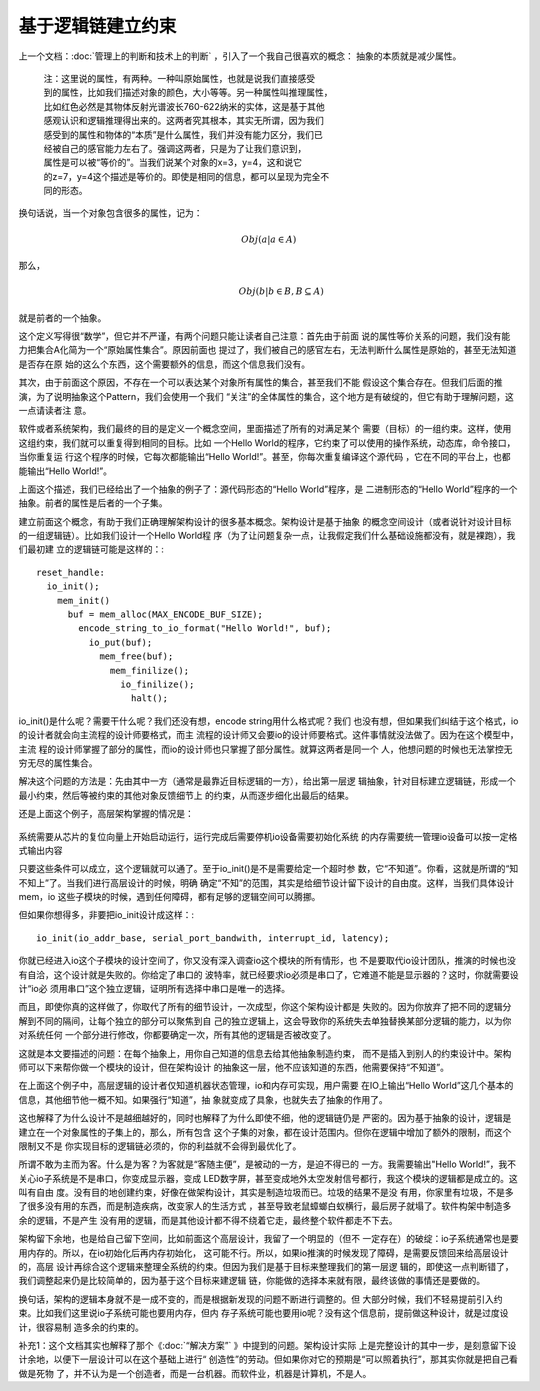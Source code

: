 基于逻辑链建立约束
******************

上一个文档：:doc:`管理上的判断和技术上的判断` ，引入了一个我自己很喜欢的概念：
抽象的本质就是减少属性。

        | 注：这里说的属性，有两种。一种叫原始属性，也就是说我们直接感受
        | 到的属性，比如我们描述对象的颜色，大小等等。另一种属性叫推理属性，
        | 比如红色必然是其物体反射光谱波长760-622纳米的实体，这是基于其他
        | 感观认识和逻辑推理得出来的。这两者究其根本，其实无所谓，因为我们
        | 感受到的属性和物体的“本质”是什么属性，我们并没有能力区分，我们已
        | 经被自己的感官能力左右了。强调这两者，只是为了让我们意识到，
        | 属性是可以被“等价的”。当我们说某个对象的x=3，y=4，这和说它
        | 的z=7，y=4这个描述是等价的。即使是相同的信息，都可以呈现为完全不
        | 同的形态。

换句话说，当一个对象包含很多的属性，记为： 

        .. math:: Obj(a|a \in A)
        
那么，
        .. math:: Obj(b|b \in B, B \subseteq A)

就是前者的一个抽象。

这个定义写得很“数学”，但它并不严谨，有两个问题只能让读者自己注意：首先由于前面
说的属性等价关系的问题，我们没有能力把集合A化简为一个“原始属性集合”。原因前面也
提过了，我们被自己的感官左右，无法判断什么属性是原始的，甚至无法知道是否存在原
始的这么个东西，这个需要额外的信息，而这个信息我们没有。

其次，由于前面这个原因，不存在一个可以表达某个对象所有属性的集合，甚至我们不能
假设这个集合存在。但我们后面的推演，为了说明抽象这个Pattern，我们会使用一个我们
“关注”的全体属性的集合，这个地方是有破绽的，但它有助于理解问题，这一点请读者注
意。

软件或者系统架构，我们最终的目的是定义一个概念空间，里面描述了所有的对满足某个
需要（目标）的一组约束。这样，使用这组约束，我们就可以重复得到相同的目标。比如
一个Hello World的程序，它约束了可以使用的操作系统，动态库，命令接口，当你重复运
行这个程序的时候，它每次都能输出“Hello World!”。甚至，你每次重复编译这个源代码
，它在不同的平台上，也都能输出“Hello World!”。

上面这个描述，我们已经给出了一个抽象的例子了：源代码形态的“Hello World”程序，是
二进制形态的“Hello World”程序的一个抽象。前者的属性是后者的一个子集。

建立前面这个概念，有助于我们正确理解架构设计的很多基本概念。架构设计是基于抽象
的概念空间设计（或者说针对设计目标的一组逻辑链）。比如我们设计一个Hello World程
序（为了让问题复杂一点，让我假定我们什么基础设施都没有，就是裸跑），我们最初建
立的逻辑链可能是这样的：::

    reset_handle:
      io_init();
        mem_init()
          buf = mem_alloc(MAX_ENCODE_BUF_SIZE);
            encode_string_to_io_format("Hello World!", buf);
              io_put(buf);
                mem_free(buf);
                  mem_finilize();
                    io_finilize();
                      halt();

io_init()是什么呢？需要干什么呢？我们还没有想，encode string用什么格式呢？我们
也没有想，但如果我们纠结于这个格式，io的设计者就会向主流程的设计师要格式，而主
流程的设计师又会要io的设计师要格式。这件事情就没法做了。因为在这个模型中，主流
程的设计师掌握了部分的属性，而io的设计师也只掌握了部分属性。就算这两者是同一个
人，他想问题的时候也无法掌控无穷无尽的属性集合。

解决这个问题的方法是：先由其中一方（通常是最靠近目标逻辑的一方），给出第一层逻
辑抽象，针对目标建立逻辑链，形成一个最小约束，然后等被约束的其他对象反馈细节上
的约束，从而逐步细化出最后的结果。

还是上面这个例子，高层架构掌握的情况是：

        .. figure::

系统需要从芯片的复位向量上开始启动运行，运行完成后需要停机io设备需要初始化系统
的内存需要统一管理io设备可以按一定格式输出内容

只要这些条件可以成立，这个逻辑就可以通了。至于io_init()是不是需要给定一个超时参
数，它“不知道”。你看，这就是所谓的“知不知上”了。当我们进行高层设计的时候，明确
确定“不知”的范围，其实是给细节设计留下设计的自由度。这样，当我们具体设计mem，io
这些子模块的时候，遇到任何障碍，都有足够的逻辑空间可以腾挪。

但如果你想得多，非要把io_init设计成这样：::

        io_init(io_addr_base, serial_port_bandwith, interrupt_id, latency);

你就已经进入io这个子模块的设计空间了，你又没有深入调查io这个模块的所有情形，也
不是要取代io设计团队，推演的时候也没有自洽，这个设计就是失败的。你给定了串口的
波特率，就已经要求io必须是串口了，它难道不能是显示器的？这时，你就需要设计“io必
须用串口”这个独立逻辑，证明所有选择中串口是唯一的选择。

而且，即使你真的这样做了，你取代了所有的细节设计，一次成型，你这个架构设计都是
失败的。因为你放弃了把不同的逻辑分解到不同的隔间，让每个独立的部分可以聚焦到自
己的独立逻辑上，这会导致你的系统失去单独替换某部分逻辑的能力，以为你对系统任何
一个部分进行修改，你都要确定一次，所有其他的逻辑是否被改变了。

这就是本文要描述的问题：在每个抽象上，用你自己知道的信息去给其他抽象制造约束，
而不是插入到别人的约束设计中。架构师可以下来帮你做一个模块的设计，但在架构设计
的抽象这一层，他不应该知道的东西，他需要保持“不知道”。

在上面这个例子中，高层逻辑的设计者仅知道机器状态管理，io和内存可实现，用户需要
在IO上输出“Hello World”这几个基本的信息，其他细节他一概不知。如果强行“知道”，抽
象就变成了具象，也就失去了抽象的作用了。

这也解释了为什么设计不是越细越好的，同时也解释了为什么即使不细，他的逻辑链仍是
严密的。因为基于抽象的设计，逻辑是建立在一个对象属性的子集上的，那么，所有包含
这个子集的对象，都在设计范围内。但你在逻辑中增加了额外的限制，而这个限制又不是
你实现目标的逻辑链必须的，你的利益就不会得到最优化了。

所谓不敢为主而为客。什么是为客？为客就是“客随主便”，是被动的一方，是迫不得已的
一方。我需要输出"Hello World!”，我不关心io子系统是不是串口，你变成显示器，变成
LED数字屏，甚至变成地外太空发射信号都行，我这个模块的逻辑都是成立的。这叫有自由
度。没有目的地创建约束，好像在做架构设计，其实是制造垃圾而已。垃圾的结果不是没
有用，你家里有垃圾，不是多了很多没有用的东西，而是制造疾病，改变家人的生活方式
，甚至导致老鼠蟑螂白蚁横行，最后房子就塌了。软件构架中制造多余的逻辑，不是产生
没有用的逻辑，而是其他设计都不得不绕着它走，最终整个软件都走不下去。

架构留下余地，也是给自己留下空间，比如前面这个高层设计，我留了一个明显的（但不
一定存在）的破绽：io子系统通常也是要用内存的。所以，在io初始化后再内存初始化，
这可能不行。所以，如果io推演的时候发现了障碍，是需要反馈回来给高层设计的，高层
设计再综合这个逻辑来整理全系统的约束。但因为我们是基于目标来整理我们的第一层逻
辑的，即使这一点判断错了，我们调整起来仍是比较简单的，因为基于这个目标来建逻辑
链，你能做的选择本来就有限，最终该做的事情还是要做的。

换句话，架构的逻辑本身就不是一成不变的，而是根据新发现的问题不断进行调整的。但
大部分时候，我们不轻易提前引入约束。比如我们这里说io子系统可能也要用内存，但内
存子系统可能也要用io呢？没有这个信息前，提前做这种设计，就是过度设计，很容易制
造多余的约束的。

补充1：这个文档其实也解释了那个《:doc:`“解决方案”` 》中提到的问题。架构设计实际
上是完整设计的其中一步，是刻意留下设计余地，以便下一层设计可以在这个基础上进行“
创造性”的劳动。但如果你对它的预期是“可以照着执行”，那其实你就是把自己看做是死物
了，并不认为是一个创造者，而是一台机器。而软件业，机器是计算机，不是人。
